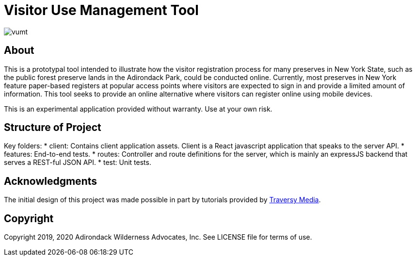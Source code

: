 = Visitor Use Management Tool

image::https://travis-ci.org/aepstein/vumt.svg?branch=master[]

== About

This is a prototypal tool intended to illustrate how the visitor registration process for many preserves in New York State, such as the public forest preserve lands in the Adirondack Park, could be conducted online.
Currently, most preserves in New York feature paper-based registers at popular access points where visitors are expected to sign in and provide a limited amount of information.
This tool seeks to provide an online alternative where visitors can register online using mobile devices.

This is an experimental application provided without warranty.
Use at your own risk.

== Structure of Project

Key folders:
* client: Contains client application assets. Client is a React javascript application that speaks to the server API.
* features: End-to-end tests.
* routes: Controller and route definitions for the server, which is mainly an expressJS backend that serves a REST-ful JSON API.
* test: Unit tests.

== Acknowledgments

The initial design of this project was made possible in part by tutorials provided by link:https://www.traversymedia.com/[Traversy Media].

== Copyright

Copyright 2019, 2020 Adirondack Wilderness Advocates, Inc.
See LICENSE file for terms of use.